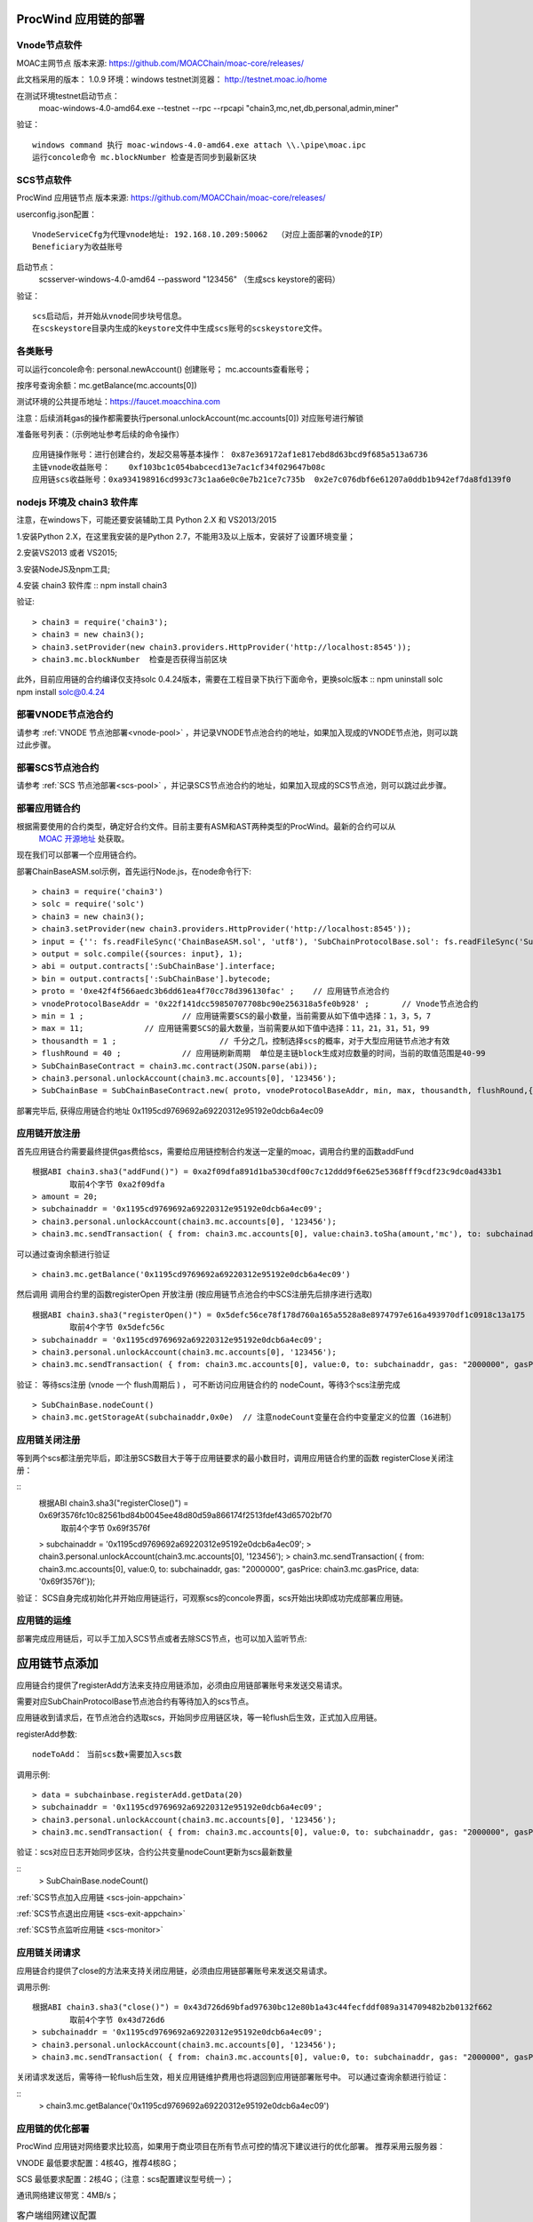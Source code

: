 .. _proc-wind-setup:

ProcWind 应用链的部署
--------------------

Vnode节点软件
=============
MOAC主网节点  版本来源: https://github.com/MOACChain/moac-core/releases/

此文档采用的版本： 1.0.9    环境：windows   testnet浏览器： http://testnet.moac.io/home

在测试环境testnet启动节点： 
	moac-windows-4.0-amd64.exe --testnet --rpc --rpcapi "chain3,mc,net,db,personal,admin,miner"

验证： 
::
	windows command 执行 moac-windows-4.0-amd64.exe attach \\.\pipe\moac.ipc  
	运行concole命令 mc.blockNumber 检查是否同步到最新区块

	
SCS节点软件
=============

ProcWind 应用链节点  版本来源: https://github.com/MOACChain/moac-core/releases/

userconfig.json配置：
::
	VnodeServiceCfg为代理vnode地址: 192.168.10.209:50062  （对应上面部署的vnode的IP）
	Beneficiary为收益账号
	
启动节点： 
	scsserver-windows-4.0-amd64 --password "123456"   （生成scs keystore的密码）
	
验证： 
::
	scs启动后，并开始从vnode同步块号信息。
	在scskeystore目录内生成的keystore文件中生成scs账号的scskeystore文件。
	
	   
各类账号
========

可以运行concole命令:
personal.newAccount() 创建账号； 
mc.accounts查看账号； 

按序号查询余额：mc.getBalance(mc.accounts[0])   

测试环境的公共提币地址：https://faucet.moacchina.com

注意：后续消耗gas的操作都需要执行personal.unlockAccount(mc.accounts[0]) 对应账号进行解锁				

准备账号列表：（示例地址参考后续的命令操作）	
::	
	应用链操作账号：进行创建合约，发起交易等基本操作： 0x87e369172af1e817ebd8d63bcd9f685a513a6736 
	主链vnode收益账号：	0xf103bc1c054babcecd13e7ac1cf34f029647b08c 
	应用链scs收益账号：0xa934198916cd993c73c1aa6e0c0e7b21ce7c735b  0x2e7c076dbf6e61207a0ddb1b942ef7da8fd139f0
	

nodejs 环境及 chain3 软件库
==========================

				
注意，在windows下，可能还要安装辅助工具 Python 2.X 和 VS2013/2015

1.安装Python 2.X，在这里我安装的是Python 2.7，不能用3及以上版本，安装好了设置环境变量；

2.安装VS2013 或者 VS2015;

3.安装NodeJS及npm工具;

4.安装 chain3 软件库
::
npm install chain3  

验证:  
::
	> chain3 = require('chain3'); 
	> chain3 = new chain3(); 
	> chain3.setProvider(new chain3.providers.HttpProvider('http://localhost:8545')); 
	> chain3.mc.blockNumber  检查是否获得当前区块 

此外，目前应用链的合约编译仅支持solc 0.4.24版本，需要在工程目录下执行下面命令，更换solc版本
::
npm uninstall solc
npm install solc@0.4.24


部署VNODE节点池合约
==================

请参考 :ref:`VNODE 节点池部署<vnode-pool>` ，并记录VNODE节点池合约的地址，如果加入现成的VNODE节点池，则可以跳过此步骤。


部署SCS节点池合约
=================

请参考 :ref:`SCS 节点池部署<scs-pool>` ，并记录SCS节点池合约的地址，如果加入现成的SCS节点池，则可以跳过此步骤。


部署应用链合约  
=============

根据需要使用的合约类型，确定好合约文件。目前主要有ASM和AST两种类型的ProcWind。最新的合约可以从
 `MOAC 开源地址 <https://github.com/MOACChain/moac-core/tree/master>`__ 处获取。
现在我们可以部署一个应用链合约。

部署ChainBaseASM.sol示例，首先运行Node.js，在node命令行下:
::

	> chain3 = require('chain3')
	> solc = require('solc')
	> chain3 = new chain3();
	> chain3.setProvider(new chain3.providers.HttpProvider('http://localhost:8545'));
	> input = {'': fs.readFileSync('ChainBaseASM.sol', 'utf8'), 'SubChainProtocolBase.sol': fs.readFileSync('SubChainProtocolBase.sol', 'utf8')};
	> output = solc.compile({sources: input}, 1);			
	> abi = output.contracts[':SubChainBase'].interface;
	> bin = output.contracts[':SubChainBase'].bytecode;
	> proto = '0xe42f4f566aedc3b6dd61ea4f70cc78d396130fac' ;    // 应用链节点池合约 
	> vnodeProtocolBaseAddr = '0x22f141dcc59850707708bc90e256318a5fe0b928' ;       // Vnode节点池合约 
	> min = 1 ;			// 应用链需要SCS的最小数量，当前需要从如下值中选择：1，3，5，7
	> max = 11;		// 应用链需要SCS的最大数量，当前需要从如下值中选择：11，21，31，51，99
	> thousandth = 1 ;			// 千分之几，控制选择scs的概率，对于大型应用链节点池才有效
	> flushRound = 40 ;     	// 应用链刷新周期  单位是主链block生成对应数量的时间，当前的取值范围是40-99
	> SubChainBaseContract = chain3.mc.contract(JSON.parse(abi));  
	> chain3.personal.unlockAccount(chain3.mc.accounts[0], '123456');
	> SubChainBase = SubChainBaseContract.new( proto, vnodeProtocolBaseAddr, min, max, thousandth, flushRound,{ from: chain3.mc.accounts[0],  data: '0x' + bin,  gas:'9000000'} , function (e, contract){console.log('Contract address: ' + contract.address + ' transactionHash: ' + contract.transactionHash); });
	
		
部署完毕后, 获得应用链合约地址  0x1195cd9769692a69220312e95192e0dcb6a4ec09
		

	
应用链开放注册
=============

首先应用链合约需要最终提供gas费给scs，需要给应用链控制合约发送一定量的moac，调用合约里的函数addFund
::	
	根据ABI chain3.sha3("addFund()") = 0xa2f09dfa891d1ba530cdf00c7c12ddd9f6e625e5368fff9cdf23c9dc0ad433b1
		取前4个字节 0xa2f09dfa 
	> amount = 20;
	> subchainaddr = '0x1195cd9769692a69220312e95192e0dcb6a4ec09';
	> chain3.personal.unlockAccount(chain3.mc.accounts[0], '123456');
	> chain3.mc.sendTransaction( { from: chain3.mc.accounts[0], value:chain3.toSha(amount,'mc'), to: subchainaddr, gas: "2000000", gasPrice: chain3.mc.gasPrice, data: '0xa2f09dfa'});

可以通过查询余额进行验证  
::		
	> chain3.mc.getBalance('0x1195cd9769692a69220312e95192e0dcb6a4ec09')
		
然后调用  调用合约里的函数registerOpen 开放注册 (按应用链节点池合约中SCS注册先后排序进行选取)
::
	根据ABI chain3.sha3("registerOpen()") = 0x5defc56ce78f178d760a165a5528a8e8974797e616a493970df1c0918c13a175
		取前4个字节 0x5defc56c 
	> subchainaddr = '0x1195cd9769692a69220312e95192e0dcb6a4ec09';
	> chain3.personal.unlockAccount(chain3.mc.accounts[0], '123456');
	> chain3.mc.sendTransaction( { from: chain3.mc.accounts[0], value:0, to: subchainaddr, gas: "2000000", gasPrice: chain3.mc.gasPrice, data: '0x5defc56c'});				

	
验证：  等待scs注册 (vnode 一个 flush周期后 ) ， 可不断访问应用链合约的 nodeCount，等待3个scs注册完成
::
	> SubChainBase.nodeCount()
	> chain3.mc.getStorageAt(subchainaddr,0x0e)  // 注意nodeCount变量在合约中变量定义的位置（16进制）

应用链关闭注册
=============

等到两个scs都注册完毕后，即注册SCS数目大于等于应用链要求的最小数目时，调用应用链合约里的函数 registerClose关闭注册：

::
	根据ABI chain3.sha3("registerClose()") = 0x69f3576fc10c82561bd84b0045ee48d80d59a866174f2513fdef43d65702bf70
		取前4个字节 0x69f3576f 
	> subchainaddr = '0x1195cd9769692a69220312e95192e0dcb6a4ec09';
	> chain3.personal.unlockAccount(chain3.mc.accounts[0], '123456');
	> chain3.mc.sendTransaction( { from: chain3.mc.accounts[0], value:0, to: subchainaddr, gas: "2000000", gasPrice: chain3.mc.gasPrice, data: '0x69f3576f'});
			
验证：  SCS自身完成初始化并开始应用链运行，可观察scs的concole界面，scs开始出块即成功完成部署应用链。

应用链的运维
=============

部署完成应用链后，可以手工加入SCS节点或者去除SCS节点，也可以加入监听节点:

应用链节点添加
----------------------

应用链合约提供了registerAdd方法来支持应用链添加，必须由应用链部署账号来发送交易请求。

需要对应SubChainProtocolBase节点池合约有等待加入的scs节点。

应用链收到请求后，在节点池合约选取scs，开始同步应用链区块，等一轮flush后生效，正式加入应用链。

registerAdd参数:
::
	nodeToAdd： 当前scs数+需要加入scs数

调用示例:
::	
	> data = subchainbase.registerAdd.getData(20)
	> subchainaddr = '0x1195cd9769692a69220312e95192e0dcb6a4ec09';
	> chain3.personal.unlockAccount(chain3.mc.accounts[0], '123456');
	> chain3.mc.sendTransaction( { from: chain3.mc.accounts[0], value:0, to: subchainaddr, gas: "2000000", gasPrice: chain3.mc.gasPrice, data: data});

验证：scs对应日志开始同步区块，合约公共变量nodeCount更新为scs最新数量

::		
	> SubChainBase.nodeCount()

:ref:`SCS节点加入应用链 <scs-join-appchain>` 

:ref:`SCS节点退出应用链 <scs-exit-appchain>` 

:ref:`SCS节点监听应用链 <scs-monitor>` 

应用链关闭请求
=============

应用链合约提供了close的方法来支持关闭应用链，必须由应用链部署账号来发送交易请求。

调用示例:
::	
	根据ABI chain3.sha3("close()") = 0x43d726d69bfad97630bc12e80b1a43c44fecfddf089a314709482b2b0132f662
		取前4个字节 0x43d726d6 
	> subchainaddr = '0x1195cd9769692a69220312e95192e0dcb6a4ec09';
	> chain3.personal.unlockAccount(chain3.mc.accounts[0], '123456');
	> chain3.mc.sendTransaction( { from: chain3.mc.accounts[0], value:0, to: subchainaddr, gas: "2000000", gasPrice: chain3.mc.gasPrice, data: '0x43d726d6'});

关闭请求发送后，需等待一轮flush后生效，相关应用链维护费用也将退回到应用链部署账号中。
可以通过查询余额进行验证：

::		
	> chain3.mc.getBalance('0x1195cd9769692a69220312e95192e0dcb6a4ec09')


.. _procwind-optimize:

应用链的优化部署
===============

ProcWind 应用链对网络要求比较高，如果用于商业项目在所有节点可控的情况下建议进行的优化部署。
推荐采用云服务器：

VNODE 最低要求配置：4核4G，推荐4核8G；

SCS 最低要求配置：2核4G；（注意：scs配置建议型号统一）；

通讯网络建议带宽：4MB/s；

.. list-table:: 客户端组网建议配置
   :widths: 15 10 10 30
   :header-rows: 1

   * - 实用场景
     - VNODE数量
     - SCS数量
     - VNODE-SCS连接配置
   * - 开发环境
     - 1
     - 3
     - 1V-3S*
   * - 低频生产环境
     - 3
     - 7
     - 1V-2S:1V-2S:1V-3S      
   * - 高频生产环境
     - 5
     - 11
     - 1V-2S:1V-2S:1V-2S:1V-2S:1V-3S


* 1V-3S, 1 VNODE 连接 3 SCSs

在运行ProcWind的时候，需要将所有验证节点的机器时钟调成一致，保证在节点通讯时的时间标记是同步的。如果验证节点之间的时钟不同，那么验证过程的执行可能会被打乱，导致节点无法同步。
建议使用NTP服务来保证SCS之间的时间一致性。可以使用一台SCS机器做NTP时间服务器，同时这台机器本身与外网标准的其它时间服务器同步，其它服务器以这台SCS作为校对即可，当然其它方案也可以，只要保证SCS之间的时间是一致的，即可保证应用链节点的同步。

首先给所有的机器安装nfp软件，可以参考这篇`文章 <https://www.cnblogs.com/wxxjianchi/p/10531582.html>`__来做相关的NTP服务。
这里也给一个大概说明作为重点参数的配置参考，当然也可以自己设置其NTP服务规则，具体需要依照IP地址进行配置。

如果需要调试应用链，可以使用系统日志，参考 :ref:`SCS 日志设置 <setup-logfile>` 。
